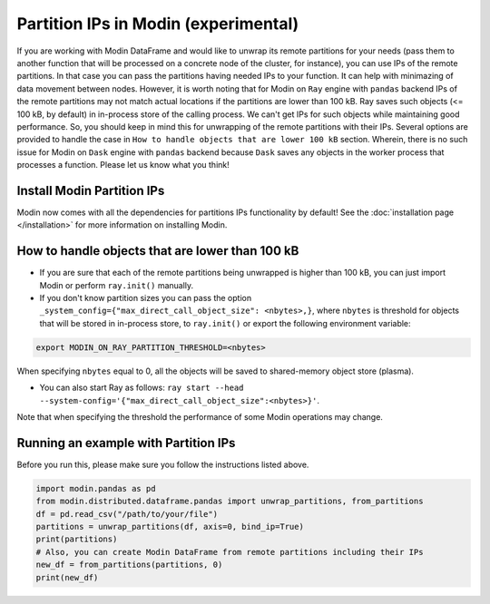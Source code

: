 Partition IPs in Modin (experimental)
=====================================

If you are working with Modin DataFrame and would like to unwrap its remote partitions
for your needs  (pass them to another function that will be processed on a concrete node of the cluster,
for instance), you can use IPs of the remote partitions. In that case you can pass the partitions
having needed IPs to your function. It can help with minimazing of data movement between nodes. However,
it is worth noting that for Modin on ``Ray`` engine with ``pandas`` backend IPs of the remote partitions may not match
actual locations if the partitions are lower than 100 kB. Ray saves such objects (<= 100 kB, by default) in in-process store
of the calling process. We can't get IPs for such objects while maintaining good performance. So, you should keep in mind this
for unwrapping of the remote partitions with their IPs. Several options are provided to handle the case in
``How to handle objects that are lower 100 kB`` section. Wherein, there is no such issue for Modin on ``Dask`` engine
with ``pandas`` backend because ``Dask`` saves any objects in the worker process that processes a function.
Please let us know what you think!

Install Modin Partition IPs
---------------------------

Modin now comes with all the dependencies for partitions IPs functionality by default! See
the :doc:`installation page </installation>` for more information on installing Modin.

How to handle objects that are lower than 100 kB
------------------------------------------------

* If you are sure that each of the remote partitions being unwrapped is higher than 100 kB, you can just import Modin or perform ``ray.init()`` manually.

* If you don't know partition sizes you can pass the option ``_system_config={"max_direct_call_object_size": <nbytes>,}``, where ``nbytes`` is threshold for objects that will be stored in in-process store, to ``ray.init()`` or export the following environment variable:

.. code-block:: bash

   export MODIN_ON_RAY_PARTITION_THRESHOLD=<nbytes>

When specifying ``nbytes`` equal to 0, all the objects will be saved to shared-memory object store (plasma).

* You can also start Ray as follows: ``ray start --head --system-config='{"max_direct_call_object_size":<nbytes>}'``.

Note that when specifying the threshold the performance of some Modin operations may change.

Running an example with Partition IPs
-------------------------------------

Before you run this, please make sure you follow the instructions listed above.

.. code-block:: python

  import modin.pandas as pd
  from modin.distributed.dataframe.pandas import unwrap_partitions, from_partitions
  df = pd.read_csv("/path/to/your/file")
  partitions = unwrap_partitions(df, axis=0, bind_ip=True)
  print(partitions)
  # Also, you can create Modin DataFrame from remote partitions including their IPs
  new_df = from_partitions(partitions, 0)
  print(new_df)
